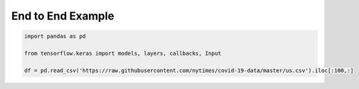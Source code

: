 End to End Example
========================
.. code-block:: python

    import pandas as pd
    
    from tensorflow.keras import models, layers, callbacks, Input
    
    df = pd.read_csv('https://raw.githubusercontent.com/nytimes/covid-19-data/master/us.csv').iloc[:100,:]